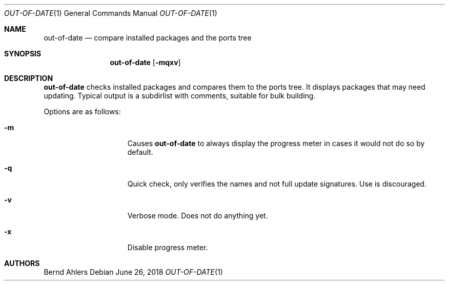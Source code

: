 .\"	$OpenBSD: out-of-date.1,v 1.1 2018/06/26 05:38:49 espie Exp $
.\"
.\" Copyright (c) 2011 Marc Espie <espie@openbsd.org>
.\"
.\" Permission to use, copy, modify, and distribute this software for any
.\" purpose with or without fee is hereby granted, provided that the above
.\" copyright notice and this permission notice appear in all copies.
.\"
.\" THE SOFTWARE IS PROVIDED "AS IS" AND THE AUTHOR DISCLAIMS ALL WARRANTIES
.\" WITH REGARD TO THIS SOFTWARE INCLUDING ALL IMPLIED WARRANTIES OF
.\" MERCHANTABILITY AND FITNESS. IN NO EVENT SHALL THE AUTHOR BE LIABLE FOR
.\" ANY SPECIAL, DIRECT, INDIRECT, OR CONSEQUENTIAL DAMAGES OR ANY DAMAGES
.\" WHATSOEVER RESULTING FROM LOSS OF USE, DATA OR PROFITS, WHETHER IN AN
.\" ACTION OF CONTRACT, NEGLIGENCE OR OTHER TORTIOUS ACTION, ARISING OUT OF
.\" OR IN CONNECTION WITH THE USE OR PERFORMANCE OF THIS SOFTWARE.
.\"
.Dd $Mdocdate: June 26 2018 $
.Dt OUT-OF-DATE 1
.Os
.Sh NAME
.Nm out-of-date
.Nd compare installed packages and the ports tree
.Sh SYNOPSIS
.Nm out-of-date
.Bk -words
.Op Fl mqxv
.Ek
.Sh DESCRIPTION
.Nm
checks installed packages and compares them to the ports tree.
It displays packages that may need updating.
Typical output is a subdirlist with comments, suitable for bulk building.
.Pp
Options are as follows:
.Bl -tag -width pkgpathlonger
.It Fl m
Causes
.Nm
to always display the progress meter in cases it would not do so by default.
.It Fl q
Quick check, only verifies the names and not full update signatures.
Use is discouraged.
.It Fl v
Verbose mode.
Does not do anything yet.
.It Fl x
Disable progress meter.
.El
.Sh AUTHORS
.An Bernd Ahlers

